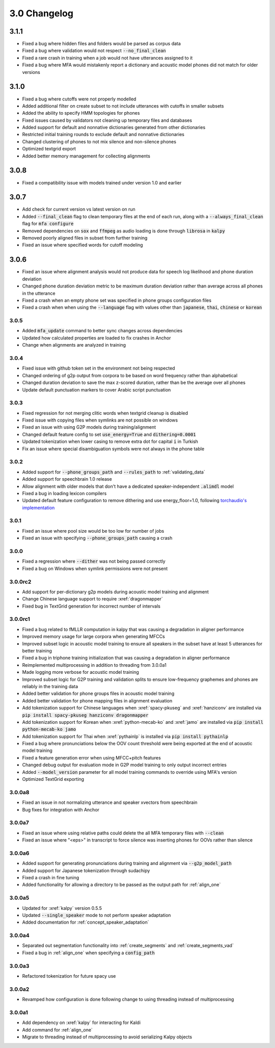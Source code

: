 
.. _changelog_3.0:

*************
3.0 Changelog
*************

3.1.1
-----

- Fixed a bug where hidden files and folders would be parsed as corpus data
- Fixed a bug where validation would not respect :code:`--no_final_clean`
- Fixed a rare crash in training when a job would not have utterances assigned to it
- Fixed a bug where MFA would mistakenly report a dictionary and acoustic model phones did not match for older versions


3.1.0
-----

- Fixed a bug where cutoffs were not properly modelled
- Added additional filter on create subset to not include utterances with cutoffs in smaller subsets
- Added the ability to specify HMM topologies for phones
- Fixed issues caused by validators not cleaning up temporary files and databases
- Added support for default and nonnative dictionaries generated from other dictionaries
- Restricted initial training rounds to exclude default and nonnative dictionaries
- Changed clustering of phones to not mix silence and non-silence phones
- Optimized textgrid export
- Added better memory management for collecting alignments

3.0.8
-----

- Fixed a compatibility issue with models trained under version 1.0 and earlier

3.0.7
-----

- Add check for current version vs latest version on run
- Added :code:`--final_clean` flag to clean temporary files at the end of each run, along with a :code:`--always_final_clean` flag for :code:`mfa configure`
- Removed dependencies on :code:`sox` and :code:`ffmpeg` as audio loading is done through :code:`librosa` in :code:`kalpy`
- Removed poorly aligned files in subset from further training
- Fixed an issue where specified words for cutoff modeling

3.0.6
-----

- Fixed an issue where alignment analysis would not produce data for speech log likelihood and phone duration deviation
- Changed phone duration deviation metric to be maximum duration deviation rather than average across all phones in the utterance
- Fixed a crash when an empty phone set was specified in phone groups configuration files
- Fixed a crash when when using the :code:`--language` flag with values other than :code:`japanese`, :code:`thai`, :code:`chinese` or :code:`korean`

3.0.5
=====

- Added :code:`mfa_update` command to better sync changes across dependencies
- Updated how calculated properties are loaded to fix crashes in Anchor
- Change when alignments are analyzed in training

3.0.4
=====

- Fixed issue with github token set in the environment not being respected
- Changed ordering of g2p output from corpora to be based on word frequency rather than alphabetical
- Changed duration deviation to save the max z-scored duration, rather than be the average over all phones
- Update default punctuation markers to cover Arabic script punctuation

3.0.3
=====

- Fixed regression for not merging clitic words when textgrid cleanup is disabled
- Fixed issue with copying files when symlinks are not possible on windows
- Fixed an issue with using G2P models during training/alignment
- Changed default feature config to set :code:`use_energy=True` and :code:`dithering=0.0001`
- Updated tokenization when lower casing to remove extra dot for capital :code:`i` in Turkish
- Fix an issue where special disambiguation symbols were not always in the phone table

3.0.2
=====

- Added support for :code:`--phone_groups_path` and :code:`--rules_path` to :ref:`validating_data`
- Added support for speechbrain 1.0 release
- Allow alignment with older models that don't have a dedicated speaker-independent :code:`.alimdl` model
- Fixed a bug in loading lexicon compilers
- Updated default feature configuration to remove dithering and use energy_floor=1.0, following `torchaudio's implementation <https://github.com/pytorch/audio/issues/371>`_

3.0.1
=====

- Fixed an issue where pool size would be too low for number of jobs
- Fixed an issue with specifying :code:`--phone_groups_path` causing a crash

3.0.0
=====

- Fixed a regression where :code:`--dither` was not being passed correctly
- Fixed a bug on Windows when symlink permissions were not present

3.0.0rc2
========

- Add support for per-dictionary g2p models during acoustic model training and alignment
- Change Chinese language support to require :xref:`dragonmapper`
- Fixed bug in TextGrid generation for incorrect number of intervals

3.0.0rc1
========

- Fixed a bug related to fMLLR computation in kalpy that was causing a degradation in aligner performance
- Improved memory usage for large corpora when generating MFCCs
- Improved subset logic in acoustic model training to ensure all speakers in the subset have at least 5 utterances for better training
- Fixed a bug in triphone training initialization that was causing a degradation in aligner performance
- Reimplemented multiprocessing in addition to threading from 3.0.0a1
- Made logging more verbose for acoustic model training
- Improved subset logic for G2P training and validation splits to ensure low-frequency graphemes and phones are reliably in the training data
- Added better validation for phone groups files in acoustic model training
- Added better validation for phone mapping files in alignment evaluation
- Add tokenization support for Chinese languages when :xref:`spacy-pkuseg` and :xref:`hanziconv` are installed via :code:`pip install spacy-pkuseg hanziconv dragonmapper`
- Add tokenization support for Korean when :xref:`python-mecab-ko` and :xref:`jamo` are installed via :code:`pip install python-mecab-ko jamo`
- Add tokenization support for Thai when :xref:`pythainlp` is installed via :code:`pip install pythainlp`
- Fixed a bug where pronunciations below the OOV count threshold were being exported at the end of acoustic model training
- Fixed a feature generation error when using MFCC+pitch features
- Changed debug output for evaluation mode in G2P model training to only output incorrect entries
- Added :code:`--model_version` parameter for all model training commands to override using MFA's version
- Optimized TextGrid exporting

3.0.0a8
=======

- Fixed an issue in not normalizing utterance and speaker xvectors from speechbrain
- Bug fixes for integration with Anchor

3.0.0a7
=======

- Fixed an issue where using relative paths could delete the all MFA temporary files with :code:`--clean`
- Fixed an issue where "<eps>" in transcript to force silence was inserting phones for OOVs rather than silence

3.0.0a6
=======

- Added support for generating pronunciations during training and alignment via :code:`--g2p_model_path`
- Added support for Japanese tokenization through sudachipy
- Fixed a crash in fine tuning
- Added functionality for allowing a directory to be passed as the output path for :ref:`align_one`

3.0.0a5
=======

- Updated for :xref:`kalpy` version 0.5.5
- Updated :code:`--single_speaker` mode to not perform speaker adaptation
- Added documentation for :ref:`concept_speaker_adaptation`

3.0.0a4
=======

- Separated out segmentation functionality into :ref:`create_segments` and :ref:`create_segments_vad`
- Fixed a bug in :ref:`align_one` when specifying a :code:`config_path`

3.0.0a3
=======

- Refactored tokenization for future spacy use

3.0.0a2
=======

- Revamped how configuration is done following change to using threading instead of multiprocessing

3.0.0a1
=======

- Add dependency on :xref:`kalpy` for interacting for Kaldi
- Add command for :ref:`align_one`
- Migrate to threading instead of multiprocessing to avoid serializing Kalpy objects
